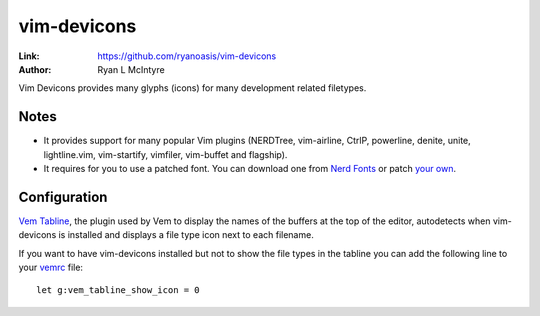 
.. role:: key
.. default-role:: key

vim-devicons
============

:Link: https://github.com/ryanoasis/vim-devicons
:Author: Ryan L McIntyre

Vim Devicons provides many glyphs (icons) for many development related
filetypes.

.. image:: /static/img/plugins/vim-devicons.png
    :class: screenshot
    :target: /static/img/plugins/vim-devicons.png

Notes
-----

* It provides support for many popular Vim plugins (NERDTree, vim-airline,
  CtrlP, powerline, denite, unite, lightline.vim, vim-startify, vimfiler,
  vim-buffet and flagship).

* It requires for you to use a patched font. You can download one from `Nerd
  Fonts <https://github.com/ryanoasis/nerd-fonts#font-installation>`__ or patch
  `your own <https://github.com/ryanoasis/nerd-fonts#font-patcher>`__.

Configuration
-------------

`Vem Tabline <https://github.com/pacha/vem-tabline>`__, the plugin used by Vem
to display the names of the buffers at the top of the editor, autodetects when
vim-devicons is installed and displays a file type icon next to each filename.

If you want to have vim-devicons installed but not to show the file types in the
tabline you can add the following line to your `vemrc </config/vemrc.html>`__
file::

    let g:vem_tabline_show_icon = 0

